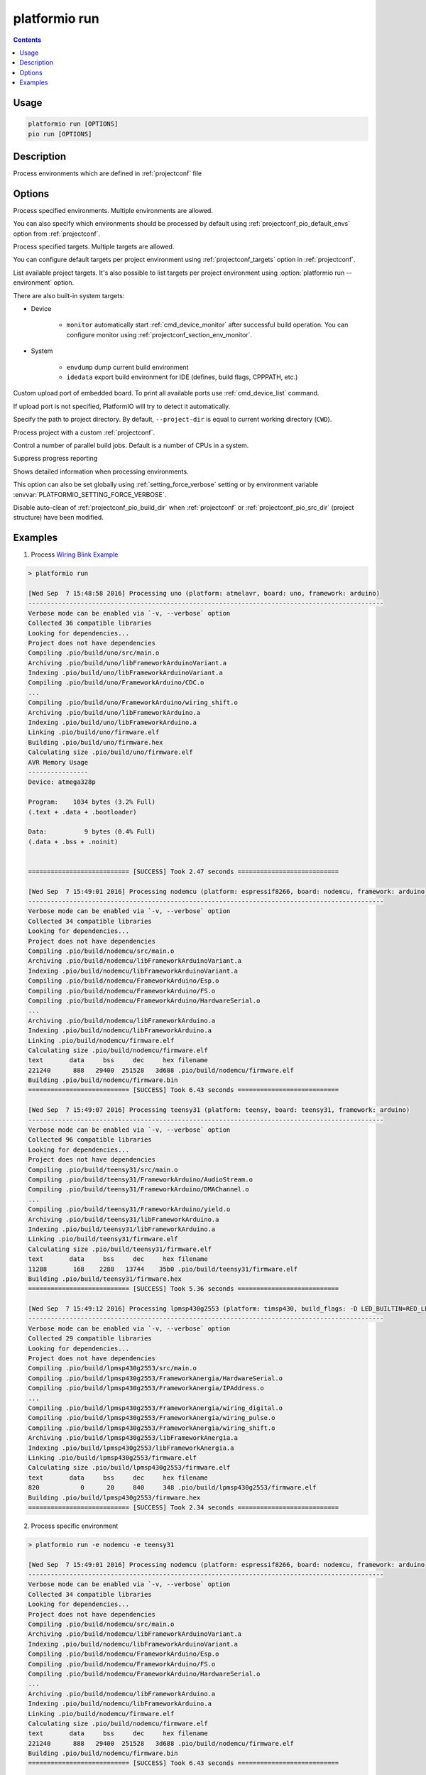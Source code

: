 ..  Copyright (c) 2014-present PlatformIO <contact@platformio.org>
    Licensed under the Apache License, Version 2.0 (the "License");
    you may not use this file except in compliance with the License.
    You may obtain a copy of the License at
       http://www.apache.org/licenses/LICENSE-2.0
    Unless required by applicable law or agreed to in writing, software
    distributed under the License is distributed on an "AS IS" BASIS,
    WITHOUT WARRANTIES OR CONDITIONS OF ANY KIND, either express or implied.
    See the License for the specific language governing permissions and
    limitations under the License.

.. _cmd_run:

platformio run
==============

.. contents::

Usage
-----

.. code-block:: bash

    platformio run [OPTIONS]
    pio run [OPTIONS]


Description
-----------

Process environments which are defined in :ref:`projectconf` file


Options
-------

.. program:: platformio run

.. option::
    -e, --environment

Process specified environments. Multiple environments are allowed.

You can also specify which environments should be processed by default using
:ref:`projectconf_pio_default_envs` option from :ref:`projectconf`.

.. option::
    -t, --target

Process specified targets. Multiple targets are allowed.

You can configure default targets per project environment using
:ref:`projectconf_targets` option in :ref:`projectconf`.

.. option::
    --list-targets

.. versionadded:: 4.4

List available project targets. It's also possible to list targets per project
environment using :option:`platformio run --environment` option.

There are also built-in system targets:

* Device

    + ``monitor`` automatically start :ref:`cmd_device_monitor` after successful
      build operation. You can configure monitor using
      :ref:`projectconf_section_env_monitor`.

* System

    + ``envdump`` dump current build environment
    + ``idedata`` export build environment for IDE (defines, build flags, CPPPATH, etc.)

.. option::
    --upload-port

Custom upload port of embedded board. To print all available ports use
:ref:`cmd_device_list` command.

If upload port is not specified, PlatformIO will try to detect it automatically.

.. option::
    -d, --project-dir

Specify the path to project directory. By default, ``--project-dir`` is equal
to current working directory (``CWD``).

.. option::
    -c, --project-conf

.. versionadded:: 4.0

Process project with a custom :ref:`projectconf`.

.. option::
    -j, --jobs

.. versionadded:: 4.0

Control a number of parallel build jobs. Default is a number of CPUs in a system.

.. option::
    -s, --silent

Suppress progress reporting

.. option::
    -v, --verbose

Shows detailed information when processing environments.

This option can also be set globally using :ref:`setting_force_verbose` setting
or by environment variable :envvar:`PLATFORMIO_SETTING_FORCE_VERBOSE`.

.. option::
    --disable-auto-clean

Disable auto-clean of :ref:`projectconf_pio_build_dir` when :ref:`projectconf`
or :ref:`projectconf_pio_src_dir` (project structure) have been modified.

Examples
--------

1. Process `Wiring Blink Example <https://github.com/platformio/platformio-examples/tree/develop/wiring-blink>`_

.. code::

    > platformio run

    [Wed Sep  7 15:48:58 2016] Processing uno (platform: atmelavr, board: uno, framework: arduino)
    -----------------------------------------------------------------------------------------------
    Verbose mode can be enabled via `-v, --verbose` option
    Collected 36 compatible libraries
    Looking for dependencies...
    Project does not have dependencies
    Compiling .pio/build/uno/src/main.o
    Archiving .pio/build/uno/libFrameworkArduinoVariant.a
    Indexing .pio/build/uno/libFrameworkArduinoVariant.a
    Compiling .pio/build/uno/FrameworkArduino/CDC.o
    ...
    Compiling .pio/build/uno/FrameworkArduino/wiring_shift.o
    Archiving .pio/build/uno/libFrameworkArduino.a
    Indexing .pio/build/uno/libFrameworkArduino.a
    Linking .pio/build/uno/firmware.elf
    Building .pio/build/uno/firmware.hex
    Calculating size .pio/build/uno/firmware.elf
    AVR Memory Usage
    ----------------
    Device: atmega328p

    Program:    1034 bytes (3.2% Full)
    (.text + .data + .bootloader)

    Data:          9 bytes (0.4% Full)
    (.data + .bss + .noinit)


    =========================== [SUCCESS] Took 2.47 seconds ===========================

    [Wed Sep  7 15:49:01 2016] Processing nodemcu (platform: espressif8266, board: nodemcu, framework: arduino)
    -----------------------------------------------------------------------------------------------
    Verbose mode can be enabled via `-v, --verbose` option
    Collected 34 compatible libraries
    Looking for dependencies...
    Project does not have dependencies
    Compiling .pio/build/nodemcu/src/main.o
    Archiving .pio/build/nodemcu/libFrameworkArduinoVariant.a
    Indexing .pio/build/nodemcu/libFrameworkArduinoVariant.a
    Compiling .pio/build/nodemcu/FrameworkArduino/Esp.o
    Compiling .pio/build/nodemcu/FrameworkArduino/FS.o
    Compiling .pio/build/nodemcu/FrameworkArduino/HardwareSerial.o
    ...
    Archiving .pio/build/nodemcu/libFrameworkArduino.a
    Indexing .pio/build/nodemcu/libFrameworkArduino.a
    Linking .pio/build/nodemcu/firmware.elf
    Calculating size .pio/build/nodemcu/firmware.elf
    text       data     bss     dec     hex filename
    221240      888   29400  251528   3d688 .pio/build/nodemcu/firmware.elf
    Building .pio/build/nodemcu/firmware.bin
    =========================== [SUCCESS] Took 6.43 seconds ===========================

    [Wed Sep  7 15:49:07 2016] Processing teensy31 (platform: teensy, board: teensy31, framework: arduino)
    -----------------------------------------------------------------------------------------------
    Verbose mode can be enabled via `-v, --verbose` option
    Collected 96 compatible libraries
    Looking for dependencies...
    Project does not have dependencies
    Compiling .pio/build/teensy31/src/main.o
    Compiling .pio/build/teensy31/FrameworkArduino/AudioStream.o
    Compiling .pio/build/teensy31/FrameworkArduino/DMAChannel.o
    ...
    Compiling .pio/build/teensy31/FrameworkArduino/yield.o
    Archiving .pio/build/teensy31/libFrameworkArduino.a
    Indexing .pio/build/teensy31/libFrameworkArduino.a
    Linking .pio/build/teensy31/firmware.elf
    Calculating size .pio/build/teensy31/firmware.elf
    text       data     bss     dec     hex filename
    11288       168    2288   13744    35b0 .pio/build/teensy31/firmware.elf
    Building .pio/build/teensy31/firmware.hex
    =========================== [SUCCESS] Took 5.36 seconds ===========================

    [Wed Sep  7 15:49:12 2016] Processing lpmsp430g2553 (platform: timsp430, build_flags: -D LED_BUILTIN=RED_LED, board: lpmsp430g2553, framework: arduino)
    -----------------------------------------------------------------------------------------------
    Verbose mode can be enabled via `-v, --verbose` option
    Collected 29 compatible libraries
    Looking for dependencies...
    Project does not have dependencies
    Compiling .pio/build/lpmsp430g2553/src/main.o
    Compiling .pio/build/lpmsp430g2553/FrameworkAnergia/HardwareSerial.o
    Compiling .pio/build/lpmsp430g2553/FrameworkAnergia/IPAddress.o
    ...
    Compiling .pio/build/lpmsp430g2553/FrameworkAnergia/wiring_digital.o
    Compiling .pio/build/lpmsp430g2553/FrameworkAnergia/wiring_pulse.o
    Compiling .pio/build/lpmsp430g2553/FrameworkAnergia/wiring_shift.o
    Archiving .pio/build/lpmsp430g2553/libFrameworkAnergia.a
    Indexing .pio/build/lpmsp430g2553/libFrameworkAnergia.a
    Linking .pio/build/lpmsp430g2553/firmware.elf
    Calculating size .pio/build/lpmsp430g2553/firmware.elf
    text       data     bss     dec     hex filename
    820           0      20     840     348 .pio/build/lpmsp430g2553/firmware.elf
    Building .pio/build/lpmsp430g2553/firmware.hex
    =========================== [SUCCESS] Took 2.34 seconds ===========================

2. Process specific environment

.. code::

    > platformio run -e nodemcu -e teensy31

    [Wed Sep  7 15:49:01 2016] Processing nodemcu (platform: espressif8266, board: nodemcu, framework: arduino)
    -----------------------------------------------------------------------------------------------
    Verbose mode can be enabled via `-v, --verbose` option
    Collected 34 compatible libraries
    Looking for dependencies...
    Project does not have dependencies
    Compiling .pio/build/nodemcu/src/main.o
    Archiving .pio/build/nodemcu/libFrameworkArduinoVariant.a
    Indexing .pio/build/nodemcu/libFrameworkArduinoVariant.a
    Compiling .pio/build/nodemcu/FrameworkArduino/Esp.o
    Compiling .pio/build/nodemcu/FrameworkArduino/FS.o
    Compiling .pio/build/nodemcu/FrameworkArduino/HardwareSerial.o
    ...
    Archiving .pio/build/nodemcu/libFrameworkArduino.a
    Indexing .pio/build/nodemcu/libFrameworkArduino.a
    Linking .pio/build/nodemcu/firmware.elf
    Calculating size .pio/build/nodemcu/firmware.elf
    text       data     bss     dec     hex filename
    221240      888   29400  251528   3d688 .pio/build/nodemcu/firmware.elf
    Building .pio/build/nodemcu/firmware.bin
    =========================== [SUCCESS] Took 6.43 seconds ===========================

    [Wed Sep  7 15:49:07 2016] Processing teensy31 (platform: teensy, board: teensy31, framework: arduino)
    -----------------------------------------------------------------------------------------------
    Verbose mode can be enabled via `-v, --verbose` option
    Collected 96 compatible libraries
    Looking for dependencies...
    Project does not have dependencies
    Compiling .pio/build/teensy31/src/main.o
    Compiling .pio/build/teensy31/FrameworkArduino/AudioStream.o
    Compiling .pio/build/teensy31/FrameworkArduino/DMAChannel.o
    ...
    Compiling .pio/build/teensy31/FrameworkArduino/yield.o
    Archiving .pio/build/teensy31/libFrameworkArduino.a
    Indexing .pio/build/teensy31/libFrameworkArduino.a
    Linking .pio/build/teensy31/firmware.elf
    Calculating size .pio/build/teensy31/firmware.elf
    text       data     bss     dec     hex filename
    11288       168    2288   13744    35b0 .pio/build/teensy31/firmware.elf
    Building .pio/build/teensy31/firmware.hex
    =========================== [SUCCESS] Took 5.36 seconds ===========================


3. Process specific target (clean project)

.. code:: bash

    > platformio run -t clean
    [Wed Sep  7 15:53:26 2016] Processing uno (platform: atmelavr, board: uno, framework: arduino)
    -----------------------------------------------------------------------------------------------------
    Removed .pio/build/uno/firmware.elf
    Removed .pio/build/uno/firmware.hex
    Removed .pio/build/uno/libFrameworkArduino.a
    Removed .pio/build/uno/libFrameworkArduinoVariant.a
    Removed .pio/build/uno/FrameworkArduino/_wiring_pulse.o
    Removed .pio/build/uno/FrameworkArduino/abi.o
    Removed .pio/build/uno/FrameworkArduino/CDC.o
    Removed .pio/build/uno/FrameworkArduino/HardwareSerial.o
    Removed .pio/build/uno/FrameworkArduino/HardwareSerial0.o
    Removed .pio/build/uno/FrameworkArduino/HardwareSerial1.o
    Removed .pio/build/uno/FrameworkArduino/HardwareSerial2.o
    Removed .pio/build/uno/FrameworkArduino/HardwareSerial3.o
    Removed .pio/build/uno/FrameworkArduino/hooks.o
    Removed .pio/build/uno/FrameworkArduino/IPAddress.o
    Removed .pio/build/uno/FrameworkArduino/main.o
    Removed .pio/build/uno/FrameworkArduino/new.o
    Removed .pio/build/uno/FrameworkArduino/PluggableUSB.o
    Removed .pio/build/uno/FrameworkArduino/Print.o
    Removed .pio/build/uno/FrameworkArduino/Stream.o
    Removed .pio/build/uno/FrameworkArduino/Tone.o
    Removed .pio/build/uno/FrameworkArduino/USBCore.o
    Removed .pio/build/uno/FrameworkArduino/WInterrupts.o
    Removed .pio/build/uno/FrameworkArduino/wiring.o
    Removed .pio/build/uno/FrameworkArduino/wiring_analog.o
    Removed .pio/build/uno/FrameworkArduino/wiring_digital.o
    Removed .pio/build/uno/FrameworkArduino/wiring_pulse.o
    Removed .pio/build/uno/FrameworkArduino/wiring_shift.o
    Removed .pio/build/uno/FrameworkArduino/WMath.o
    Removed .pio/build/uno/FrameworkArduino/WString.o
    Removed .pio/build/uno/src/main.o
    Done cleaning
    ======================= [SUCCESS] Took 0.49 seconds =======================

    [Wed Sep  7 15:53:27 2016] Processing nodemcu (platform: espressif8266, board: nodemcu, framework: arduino)
    -----------------------------------------------------------------------------------------------------
    Removed .pio/build/nodemcu/firmware.bin
    Removed .pio/build/nodemcu/firmware.elf
    Removed .pio/build/nodemcu/libFrameworkArduino.a
    Removed .pio/build/nodemcu/libFrameworkArduinoVariant.a
    ...
    Removed .pio/build/nodemcu/FrameworkArduino/spiffs/spiffs_nucleus.o
    Removed .pio/build/nodemcu/FrameworkArduino/umm_malloc/umm_malloc.o
    Removed .pio/build/nodemcu/src/main.o
    Done cleaning
    ======================= [SUCCESS] Took 0.50 seconds =======================

    [Wed Sep  7 15:53:27 2016] Processing teensy31 (platform: teensy, board: teensy31, framework: arduino)
    -----------------------------------------------------------------------------------------------------
    Removed .pio/build/teensy31/firmware.elf
    Removed .pio/build/teensy31/firmware.hex
    Removed .pio/build/teensy31/libFrameworkArduino.a
    Removed .pio/build/teensy31/FrameworkArduino/analog.o
    Removed .pio/build/teensy31/FrameworkArduino/AudioStream.o
    ...
    Removed .pio/build/teensy31/FrameworkArduino/WString.o
    Removed .pio/build/teensy31/FrameworkArduino/yield.o
    Removed .pio/build/teensy31/src/main.o
    Done cleaning
    ======================= [SUCCESS] Took 0.50 seconds =======================

    [Wed Sep  7 15:53:28 2016] Processing lpmsp430g2553 (platform: timsp430, build_flags: -D LED_BUILTIN=RED_LED, board: lpmsp430g2553, framework: energia)
    -----------------------------------------------------------------------------------------------------
    Removed .pio/build/lpmsp430g2553/firmware.elf
    Removed .pio/build/lpmsp430g2553/firmware.hex
    Removed .pio/build/lpmsp430g2553/libFrameworkAnergia.a
    Removed .pio/build/lpmsp430g2553/FrameworkAnergia/atof.o
    ...
    Removed .pio/build/lpmsp430g2553/FrameworkAnergia/avr/dtostrf.o
    Removed .pio/build/lpmsp430g2553/src/main.o
    Done cleaning
    ======================= [SUCCESS] Took 0.49 seconds =======================


4. Mix environments and targets

.. code::

    > platformio run -e uno -t upload

    [Wed Sep  7 15:55:11 2016] Processing uno (platform: atmelavr, board: uno, framework: arduino)
    --------------------------------------------------------------------------------------------------
    Verbose mode can be enabled via `-v, --verbose` option
    Collected 36 compatible libraries
    Looking for dependencies...
    Project does not have dependencies
    Compiling .pio/build/uno/src/main.o
    Archiving .pio/build/uno/libFrameworkArduinoVariant.a
    Indexing .pio/build/uno/libFrameworkArduinoVariant.a
    Compiling .pio/build/uno/FrameworkArduino/CDC.o
    ...
    Compiling .pio/build/uno/FrameworkArduino/wiring_shift.o
    Archiving .pio/build/uno/libFrameworkArduino.a
    Indexing .pio/build/uno/libFrameworkArduino.a
    Linking .pio/build/uno/firmware.elf
    Checking program size .pio/build/uno/firmware.elf
    text       data     bss     dec     hex filename
    1034          0       9    1043     413 .pio/build/uno/firmware.elf
    Building .pio/build/uno/firmware.hex
    Looking for upload port...
    Auto-detected: /dev/cu.usbmodemFA141
    Uploading .pio/build/uno/firmware.hex

    avrdude: AVR device initialized and ready to accept instructions

    Reading | ################################################## | 100% 0.01s

    avrdude: Device signature = 0x1e950f
    avrdude: reading input file ".pio/build/uno/firmware.hex"
    avrdude: writing flash (1034 bytes):

    Writing | ################################################## | 100% 0.18s

    avrdude: 1034 bytes of flash written
    avrdude: verifying flash memory against .pio/build/uno/firmware.hex:
    avrdude: load data flash data from input file .pio/build/uno/firmware.hex:
    avrdude: input file .pio/build/uno/firmware.hex contains 1034 bytes
    avrdude: reading on-chip flash data:

    Reading | ################################################## | 100% 0.15s

    avrdude: verifying ...
    avrdude: 1034 bytes of flash verified

    avrdude: safemode: Fuses OK (H:00, E:00, L:00)

    avrdude done.  Thank you.

    ======================== [SUCCESS] Took 4.14 seconds ========================
